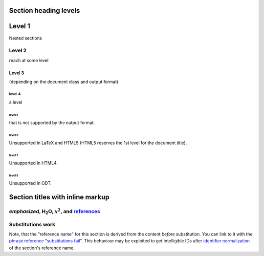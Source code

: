 Section heading levels
======================

Level 1
=======
Nested sections

Level 2
-------
reach at some level

Level 3
```````
(depending on the document class and output format)

level 4
^^^^^^^
a level

level 5
+++++++
that is not supported by the output format.

level 6
:::::::
Unsupported in LaTeX and HTML5
(HTML5 reserves the 1st level for the document title).

level 7
#######
Unsupported in HTML4.

level 8
<<<<<<<
Unsupported in ODT.

.. _references:

Section titles with inline markup
==================================

*emphasized*, H\ :sub:`2`\ O, :math:`x^2`, and references_
----------------------------------------------------------

Substitutions |fail|
--------------------
.. |fail| replace:: work

Note, that the "reference name" for this section is derived from the
content *before* substitution. You can link to it with the `phrase
reference`_ "`substitutions fail`_".
This behaviour may be exploited to get intelligible IDs after `identifier
normalization`_ of the section's reference name.

.. _identifier normalization: https://docutils.sourceforge.io/docs/ref/rst/
                              directives.html#identifier-normalization
.. _phrase reference: https://docutils.sourceforge.io/docs/ref/rst/
                      restructuredtext.html#hyperlink-references
